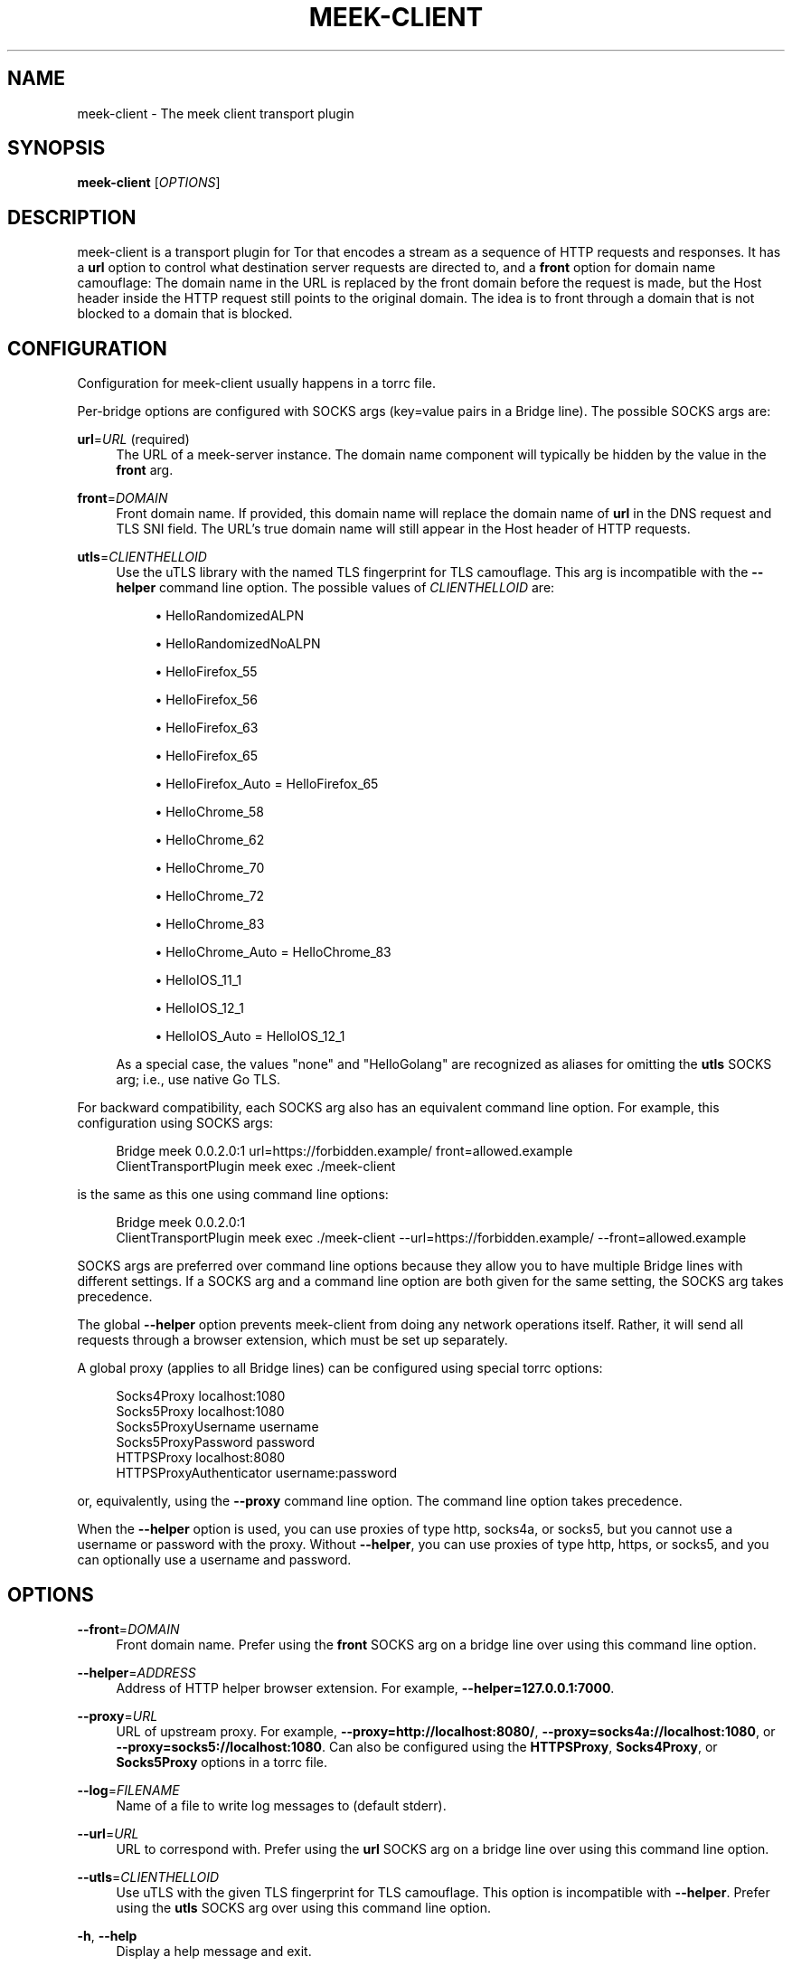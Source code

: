 '\" t
.\"     Title: meek-client
.\"    Author: [FIXME: author] [see http://docbook.sf.net/el/author]
.\" Generator: DocBook XSL Stylesheets v1.79.1 <http://docbook.sf.net/>
.\"      Date: 09/03/2021
.\"    Manual: \ \&
.\"    Source: \ \&
.\"  Language: English
.\"
.TH "MEEK\-CLIENT" "1" "09/03/2021" "\ \&" "\ \&"
.\" -----------------------------------------------------------------
.\" * Define some portability stuff
.\" -----------------------------------------------------------------
.\" ~~~~~~~~~~~~~~~~~~~~~~~~~~~~~~~~~~~~~~~~~~~~~~~~~~~~~~~~~~~~~~~~~
.\" http://bugs.debian.org/507673
.\" http://lists.gnu.org/archive/html/groff/2009-02/msg00013.html
.\" ~~~~~~~~~~~~~~~~~~~~~~~~~~~~~~~~~~~~~~~~~~~~~~~~~~~~~~~~~~~~~~~~~
.ie \n(.g .ds Aq \(aq
.el       .ds Aq '
.\" -----------------------------------------------------------------
.\" * set default formatting
.\" -----------------------------------------------------------------
.\" disable hyphenation
.nh
.\" disable justification (adjust text to left margin only)
.ad l
.\" -----------------------------------------------------------------
.\" * MAIN CONTENT STARTS HERE *
.\" -----------------------------------------------------------------
.SH "NAME"
meek-client \- The meek client transport plugin
.SH "SYNOPSIS"
.sp
\fBmeek\-client\fR [\fIOPTIONS\fR]
.SH "DESCRIPTION"
.sp
meek\-client is a transport plugin for Tor that encodes a stream as a sequence of HTTP requests and responses\&. It has a \fBurl\fR option to control what destination server requests are directed to, and a \fBfront\fR option for domain name camouflage: The domain name in the URL is replaced by the front domain before the request is made, but the Host header inside the HTTP request still points to the original domain\&. The idea is to front through a domain that is not blocked to a domain that is blocked\&.
.SH "CONFIGURATION"
.sp
Configuration for meek\-client usually happens in a torrc file\&.
.sp
Per\-bridge options are configured with SOCKS args (key=value pairs in a Bridge line)\&. The possible SOCKS args are:
.PP
\fBurl\fR=\fIURL\fR (required)
.RS 4
The URL of a meek\-server instance\&. The domain name component will typically be hidden by the value in the
\fBfront\fR
arg\&.
.RE
.PP
\fBfront\fR=\fIDOMAIN\fR
.RS 4
Front domain name\&. If provided, this domain name will replace the domain name of
\fBurl\fR
in the DNS request and TLS SNI field\&. The URL\(cqs true domain name will still appear in the Host header of HTTP requests\&.
.RE
.PP
\fButls\fR=\fICLIENTHELLOID\fR
.RS 4
Use the
uTLS library
with the named TLS fingerprint for TLS camouflage\&. This arg is incompatible with the
\fB\-\-helper\fR
command line option\&. The possible values of
\fICLIENTHELLOID\fR
are:
.sp
.RS 4
.ie n \{\
\h'-04'\(bu\h'+03'\c
.\}
.el \{\
.sp -1
.IP \(bu 2.3
.\}
HelloRandomizedALPN
.RE
.sp
.RS 4
.ie n \{\
\h'-04'\(bu\h'+03'\c
.\}
.el \{\
.sp -1
.IP \(bu 2.3
.\}
HelloRandomizedNoALPN
.RE
.sp
.RS 4
.ie n \{\
\h'-04'\(bu\h'+03'\c
.\}
.el \{\
.sp -1
.IP \(bu 2.3
.\}
HelloFirefox_55
.RE
.sp
.RS 4
.ie n \{\
\h'-04'\(bu\h'+03'\c
.\}
.el \{\
.sp -1
.IP \(bu 2.3
.\}
HelloFirefox_56
.RE
.sp
.RS 4
.ie n \{\
\h'-04'\(bu\h'+03'\c
.\}
.el \{\
.sp -1
.IP \(bu 2.3
.\}
HelloFirefox_63
.RE
.sp
.RS 4
.ie n \{\
\h'-04'\(bu\h'+03'\c
.\}
.el \{\
.sp -1
.IP \(bu 2.3
.\}
HelloFirefox_65
.RE
.sp
.RS 4
.ie n \{\
\h'-04'\(bu\h'+03'\c
.\}
.el \{\
.sp -1
.IP \(bu 2.3
.\}
HelloFirefox_Auto = HelloFirefox_65
.RE
.sp
.RS 4
.ie n \{\
\h'-04'\(bu\h'+03'\c
.\}
.el \{\
.sp -1
.IP \(bu 2.3
.\}
HelloChrome_58
.RE
.sp
.RS 4
.ie n \{\
\h'-04'\(bu\h'+03'\c
.\}
.el \{\
.sp -1
.IP \(bu 2.3
.\}
HelloChrome_62
.RE
.sp
.RS 4
.ie n \{\
\h'-04'\(bu\h'+03'\c
.\}
.el \{\
.sp -1
.IP \(bu 2.3
.\}
HelloChrome_70
.RE
.sp
.RS 4
.ie n \{\
\h'-04'\(bu\h'+03'\c
.\}
.el \{\
.sp -1
.IP \(bu 2.3
.\}
HelloChrome_72
.RE
.sp
.RS 4
.ie n \{\
\h'-04'\(bu\h'+03'\c
.\}
.el \{\
.sp -1
.IP \(bu 2.3
.\}
HelloChrome_83
.RE
.sp
.RS 4
.ie n \{\
\h'-04'\(bu\h'+03'\c
.\}
.el \{\
.sp -1
.IP \(bu 2.3
.\}
HelloChrome_Auto = HelloChrome_83
.RE
.sp
.RS 4
.ie n \{\
\h'-04'\(bu\h'+03'\c
.\}
.el \{\
.sp -1
.IP \(bu 2.3
.\}
HelloIOS_11_1
.RE
.sp
.RS 4
.ie n \{\
\h'-04'\(bu\h'+03'\c
.\}
.el \{\
.sp -1
.IP \(bu 2.3
.\}
HelloIOS_12_1
.RE
.sp
.RS 4
.ie n \{\
\h'-04'\(bu\h'+03'\c
.\}
.el \{\
.sp -1
.IP \(bu 2.3
.\}
HelloIOS_Auto = HelloIOS_12_1
.RE
.sp
As a special case, the values "none" and "HelloGolang" are recognized as aliases for omitting the
\fButls\fR
SOCKS arg; i\&.e\&., use native Go TLS\&.
.RE
.sp
For backward compatibility, each SOCKS arg also has an equivalent command line option\&. For example, this configuration using SOCKS args:
.sp
.if n \{\
.RS 4
.\}
.nf
Bridge meek 0\&.0\&.2\&.0:1 url=https://forbidden\&.example/ front=allowed\&.example
ClientTransportPlugin meek exec \&./meek\-client
.fi
.if n \{\
.RE
.\}
.sp
is the same as this one using command line options:
.sp
.if n \{\
.RS 4
.\}
.nf
Bridge meek 0\&.0\&.2\&.0:1
ClientTransportPlugin meek exec \&./meek\-client \-\-url=https://forbidden\&.example/ \-\-front=allowed\&.example
.fi
.if n \{\
.RE
.\}
.sp
SOCKS args are preferred over command line options because they allow you to have multiple Bridge lines with different settings\&. If a SOCKS arg and a command line option are both given for the same setting, the SOCKS arg takes precedence\&.
.sp
The global \fB\-\-helper\fR option prevents meek\-client from doing any network operations itself\&. Rather, it will send all requests through a browser extension, which must be set up separately\&.
.sp
A global proxy (applies to all Bridge lines) can be configured using special torrc options:
.sp
.if n \{\
.RS 4
.\}
.nf
Socks4Proxy localhost:1080
Socks5Proxy localhost:1080
Socks5ProxyUsername username
Socks5ProxyPassword password
HTTPSProxy localhost:8080
HTTPSProxyAuthenticator username:password
.fi
.if n \{\
.RE
.\}
.sp
or, equivalently, using the \fB\-\-proxy\fR command line option\&. The command line option takes precedence\&.
.sp
When the \fB\-\-helper\fR option is used, you can use proxies of type http, socks4a, or socks5, but you cannot use a username or password with the proxy\&. Without \fB\-\-helper\fR, you can use proxies of type http, https, or socks5, and you can optionally use a username and password\&.
.SH "OPTIONS"
.PP
\fB\-\-front\fR=\fIDOMAIN\fR
.RS 4
Front domain name\&. Prefer using the
\fBfront\fR
SOCKS arg on a bridge line over using this command line option\&.
.RE
.PP
\fB\-\-helper\fR=\fIADDRESS\fR
.RS 4
Address of HTTP helper browser extension\&. For example,
\fB\-\-helper=127\&.0\&.0\&.1:7000\fR\&.
.RE
.PP
\fB\-\-proxy\fR=\fIURL\fR
.RS 4
URL of upstream proxy\&. For example,
\fB\-\-proxy=http://localhost:8080/\fR,
\fB\-\-proxy=socks4a://localhost:1080\fR, or
\fB\-\-proxy=socks5://localhost:1080\fR\&. Can also be configured using the
\fBHTTPSProxy\fR,
\fBSocks4Proxy\fR, or
\fBSocks5Proxy\fR
options in a torrc file\&.
.RE
.PP
\fB\-\-log\fR=\fIFILENAME\fR
.RS 4
Name of a file to write log messages to (default stderr)\&.
.RE
.PP
\fB\-\-url\fR=\fIURL\fR
.RS 4
URL to correspond with\&. Prefer using the
\fBurl\fR
SOCKS arg on a bridge line over using this command line option\&.
.RE
.PP
\fB\-\-utls\fR=\fICLIENTHELLOID\fR
.RS 4
Use uTLS with the given TLS fingerprint for TLS camouflage\&. This option is incompatible with
\fB\-\-helper\fR\&. Prefer using the
\fButls\fR
SOCKS arg over using this command line option\&.
.RE
.PP
\fB\-h\fR, \fB\-\-help\fR
.RS 4
Display a help message and exit\&.
.RE
.SH "SEE ALSO"
.sp
\fBhttps://trac\&.torproject\&.org/projects/tor/wiki/doc/meek\fR
.SH "BUGS"
.sp
Please report at \fBhttps://trac\&.torproject\&.org/projects/tor\fR\&.
